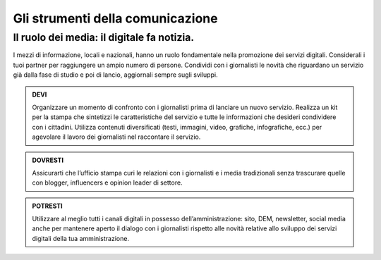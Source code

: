 Gli strumenti della comunicazione
----------------------------------


Il ruolo dei media: il digitale fa notizia.
~~~~~~~~~~~~~~~~~~~~~~~~~~~~~~~~~~~~~~~~~~

I mezzi di informazione, locali e nazionali, hanno un ruolo fondamentale nella promozione dei servizi digitali. Considerali i tuoi partner per raggiungere un ampio  numero di persone. Condividi con i giornalisti le novità che riguardano un servizio già dalla fase di studio e poi di lancio,  aggiornali sempre sugli sviluppi.

.. admonition:: DEVI

   Organizzare un momento di confronto con i giornalisti prima di lanciare un nuovo servizio. Realizza un kit per la stampa che sintetizzi    le caratteristiche del servizio e tutte le informazioni che desideri condividere con i cittadini. Utilizza contenuti diversificati        (testi, immagini, video, grafiche, infografiche, ecc.) per agevolare il lavoro dei giornalisti nel raccontare il servizio.

.. admonition:: DOVRESTI

   Assicurarti che l’ufficio stampa curi le relazioni con i giornalisti e i media tradizionali senza trascurare quelle con blogger,          influencers e opinion leader di settore. 

.. admonition:: POTRESTI

   Utilizzare al meglio tutti i canali digitali in possesso dell’amministrazione: sito, DEM, newsletter, social media anche per mantenere    aperto il dialogo con i giornalisti rispetto alle novità relative allo sviluppo dei servizi digitali della tua amministrazione. 
